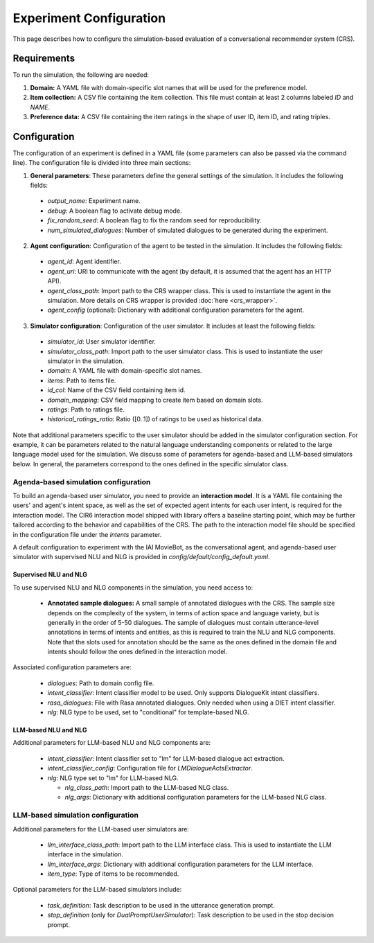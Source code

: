 Experiment Configuration
========================

This page describes how to configure the simulation-based evaluation of a conversational recommender system (CRS).  

Requirements
------------

To run the simulation, the following are needed:

1. **Domain:** A YAML file with domain-specific slot names that will be used for the preference model.
2. **Item collection:** A CSV file containing the item collection. This file must contain at least 2 columns labeled *ID* and *NAME*.
3. **Preference data:** A CSV file containing the item ratings in the shape of user ID, item ID, and rating triples.

Configuration
-------------

The configuration of an experiment is defined in a YAML file (some parameters can also be passed via the command line). The configuration file is divided into three main sections:

1. **General parameters**: These parameters define the general settings of the simulation. It includes the following fields:
  - `output_name`: Experiment name.
  - `debug`: A boolean flag to activate debug mode.
  - `fix_random_seed`: A boolean flag to fix the random seed for reproducibility.
  - `num_simulated_dialogues`: Number of simulated dialogues to be generated during the experiment. 
2. **Agent configuration**: Configuration of the agent to be tested in the simulation. It includes the following fields:
  - `agent_id`: Agent identifier.
  - `agent_uri`: URI to communicate with the agent (by default, it is assumed that the agent has an HTTP API).
  - `agent_class_path`: Import path to the CRS wrapper class. This is used to instantiate the agent in the simulation. More details on CRS wrapper is provided :doc:`here <crs_wrapper>`.
  - `agent_config` (optional): Dictionary with additional configuration parameters for the agent.
3. **Simulator configuration**: Configuration of the user simulator. It includes at least the following fields:
  - `simulator_id`: User simulator identifier.
  - `simulator_class_path`: Import path to the user simulator class. This is used to instantiate the user simulator in the simulation.
  - `domain`: A YAML file with domain-specific slot names.
  - `items`: Path to items file.
  - `id_col`: Name of the CSV field containing item id.
  - `domain_mapping`: CSV field mapping to create item based on domain slots.
  - `ratings`: Path to ratings file.
  - `historical_ratings_ratio`: Ratio ([0..1]) of ratings to be used as historical data.

Note that additional parameters specific to the user simulator should be added in the simulator configuration section. For example, it can be parameters related to the natural language understanding components or related to the large language model used for the simulation. We discuss some of parameters for agenda-based and LLM-based simulators below. In general, the parameters correspond to the ones defined in the specific simulator class.

Agenda-based simulation configuration
"""""""""""""""""""""""""""""""""""""

To build an agenda-based user simulator, you need to provide an **interaction model**. It is a YAML file containing the users' and agent's intent space, as well as the set of expected agent intents for each user intent, is required for the interaction model. The CIR6 interaction model shipped with library offers a baseline starting point, which may be further tailored according to the behavior and capabilities of the CRS. The path to the interaction model file should be specified in the configuration file under the `intents` parameter.

A default configuration to experiment with the IAI MovieBot, as the conversational agent, and agenda-based user simulator with supervised NLU and NLG is provided in `config/default/config_default.yaml`.

Supervised NLU and NLG
^^^^^^^^^^^^^^^^^^^^^^

To use supervised NLU and NLG components in the simulation, you need access to:

  * **Annotated sample dialogues:** A small sample of annotated dialogues with the CRS. The sample size depends on the complexity of the system, in terms of action space and language variety, but is generally in the order of 5-50 dialogues. The sample of dialogues must contain utterance-level annotations in terms of intents and entities, as this is required to train the NLU and NLG components. Note that the slots used for annotation should be the same as the ones defined in the domain file and intents should follow the ones defined in the interaction model.

Associated configuration parameters are:

  
  * `dialogues`: Path to domain config file.
  * `intent_classifier`: Intent classifier model to be used. Only supports DialogueKit intent classifiers.
  * `rasa_dialogues`: File with Rasa annotated dialogues. Only needed when using a DIET intent classifier.
  * `nlg`: NLG type to be used, set to "conditional" for template-based NLG.

LLM-based NLU and NLG
^^^^^^^^^^^^^^^^^^^^^

Additional parameters for LLM-based NLU and NLG components are:

  * `intent_classifier`: Intent classifier set to "lm" for LLM-based dialogue act extraction.
  * `intent_classifier_config`: Configuration file for `LMDialogueActsExtractor`.
  * `nlg`: NLG type set to "lm" for LLM-based NLG.

    - `nlg_class_path`: Import path to the LLM-based NLG class.
    - `nlg_args`: Dictionary with additional configuration parameters for the LLM-based NLG class.


LLM-based simulation configuration
""""""""""""""""""""""""""""""""""

Additional parameters for the LLM-based user simulators are:

  * `llm_interface_class_path`: Import path to the LLM interface class. This is used to instantiate the LLM interface in the simulation.
  * `llm_interface_args`: Dictionary with additional configuration parameters for the LLM interface.
  * `item_type`: Type of items to be recommended.

Optional parameters for the LLM-based simulators include:

  * `task_definition`: Task description to be used in the utterance generation prompt.
  * `stop_definition` (only for `DualPromptUserSimulator`): Task description to be used in the stop decision prompt.

.. todo: A default configuration to experiment with the IAI MovieBot, as the conversational agent, and single prompt user simulator is provided in `config/default/config_default.yaml`.